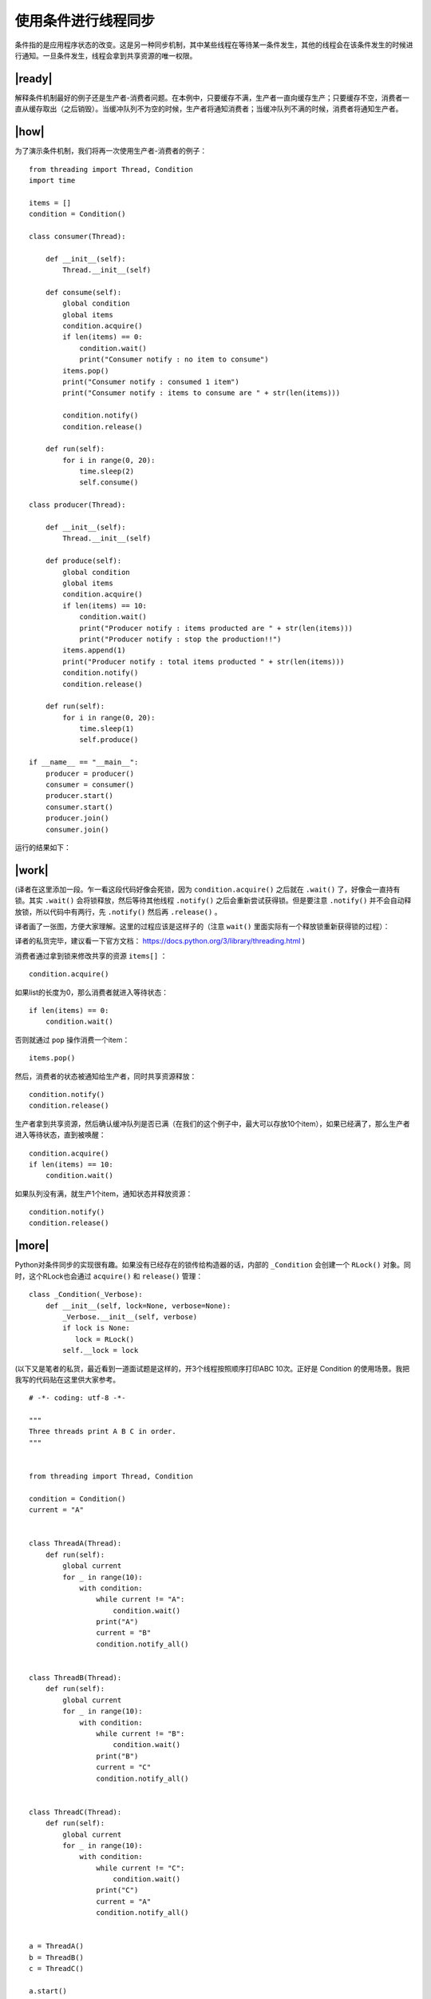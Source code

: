 使用条件进行线程同步
====================

条件指的是应用程序状态的改变。这是另一种同步机制，其中某些线程在等待某一条件发生，其他的线程会在该条件发生的时候进行通知。一旦条件发生，线程会拿到共享资源的唯一权限。

|ready|
-------

解释条件机制最好的例子还是生产者-消费者问题。在本例中，只要缓存不满，生产者一直向缓存生产；只要缓存不空，消费者一直从缓存取出（之后销毁）。当缓冲队列不为空的时候，生产者将通知消费者；当缓冲队列不满的时候，消费者将通知生产者。

|how|
-----

为了演示条件机制，我们将再一次使用生产者-消费者的例子： ::

        from threading import Thread, Condition
        import time

        items = []
        condition = Condition()

        class consumer(Thread):

            def __init__(self):
                Thread.__init__(self)

            def consume(self):
                global condition
                global items
                condition.acquire()
                if len(items) == 0:
                    condition.wait()
                    print("Consumer notify : no item to consume")
                items.pop()
                print("Consumer notify : consumed 1 item")
                print("Consumer notify : items to consume are " + str(len(items)))

                condition.notify()
                condition.release()

            def run(self):
                for i in range(0, 20):
                    time.sleep(2)
                    self.consume()

        class producer(Thread):

            def __init__(self):
                Thread.__init__(self)

            def produce(self):
                global condition
                global items
                condition.acquire()
                if len(items) == 10:
                    condition.wait()
                    print("Producer notify : items producted are " + str(len(items)))
                    print("Producer notify : stop the production!!")
                items.append(1)
                print("Producer notify : total items producted " + str(len(items)))
                condition.notify()
                condition.release()

            def run(self):
                for i in range(0, 20):
                    time.sleep(1)
                    self.produce()

        if __name__ == "__main__":
            producer = producer()
            consumer = consumer()
            producer.start()
            consumer.start()
            producer.join()
            consumer.join()

运行的结果如下：

.. image:: ../images/Page-75-Image-12.png

|work|
------

(译者在这里添加一段。乍一看这段代码好像会死锁，因为 ``condition.acquire()`` 之后就在 ``.wait()`` 了，好像会一直持有锁。其实 ``.wait()`` 会将锁释放，然后等待其他线程 ``.notify()`` 之后会重新尝试获得锁。但是要注意 ``.notify()`` 并不会自动释放锁，所以代码中有两行，先 ``.notify()`` 然后再 ``.release()`` 。

译者画了一张图，方便大家理解。这里的过程应该是这样子的（注意 ``wait()`` 里面实际有一个释放锁重新获得锁的过程）：

.. image:: ../images/python-condition.png

译者的私货完毕，建议看一下官方文档： https://docs.python.org/3/library/threading.html )

消费者通过拿到锁来修改共享的资源 ``items[]`` ： ::

        condition.acquire()

如果list的长度为0，那么消费者就进入等待状态： ::

        if len(items) == 0:
            condition.wait()

否则就通过 ``pop`` 操作消费一个item： ::            

        items.pop()

然后，消费者的状态被通知给生产者，同时共享资源释放： ::

        condition.notify()
        condition.release()

生产者拿到共享资源，然后确认缓冲队列是否已满（在我们的这个例子中，最大可以存放10个item），如果已经满了，那么生产者进入等待状态，直到被唤醒： ::

        condition.acquire()
        if len(items) == 10:
            condition.wait()
    
如果队列没有满，就生产1个item，通知状态并释放资源： ::

        condition.notify()
        condition.release()

|more|
------

Python对条件同步的实现很有趣。如果没有已经存在的锁传给构造器的话，内部的 ``_Condition`` 会创建一个 ``RLock()`` 对象。同时，这个RLock也会通过 ``acquire()`` 和 ``release()`` 管理： ::

    class _Condition(_Verbose):
        def __init__(self, lock=None, verbose=None):
            _Verbose.__init__(self, verbose)
            if lock is None:
               lock = RLock()
            self.__lock = lock


(以下又是笔者的私货，最近看到一道面试题是这样的，开3个线程按照顺序打印ABC 10次。正好是 Condition 的使用场景。我把我写的代码贴在这里供大家参考。 ::

   # -*- coding: utf-8 -*-

   """
   Three threads print A B C in order.
   """


   from threading import Thread, Condition

   condition = Condition()
   current = "A"


   class ThreadA(Thread):
       def run(self):
           global current
           for _ in range(10):
               with condition:
                   while current != "A":
                       condition.wait()
                   print("A")
                   current = "B"
                   condition.notify_all()


   class ThreadB(Thread):
       def run(self):
           global current
           for _ in range(10):
               with condition:
                   while current != "B":
                       condition.wait()
                   print("B")
                   current = "C"
                   condition.notify_all()


   class ThreadC(Thread):
       def run(self):
           global current
           for _ in range(10):
               with condition:
                   while current != "C":
                       condition.wait()
                   print("C")
                   current = "A"
                   condition.notify_all()


   a = ThreadA()
   b = ThreadB()
   c = ThreadC()

   a.start()
   b.start()
   c.start()

   a.join()
   b.join()
   c.join()

原理很简单，就是线程拿到锁先检查是不是自己渴望的状态。比如打印“B”的线程，渴望的状态 ``current = 'B'`` 然后打印出B，将状态改成 ``C`` ，这样就成了打印“C”的线程渴望的状态。

但是这里不能唤醒指定的线程，只好唤醒所有的线程，让他们自己再检查一遍状态了。）

